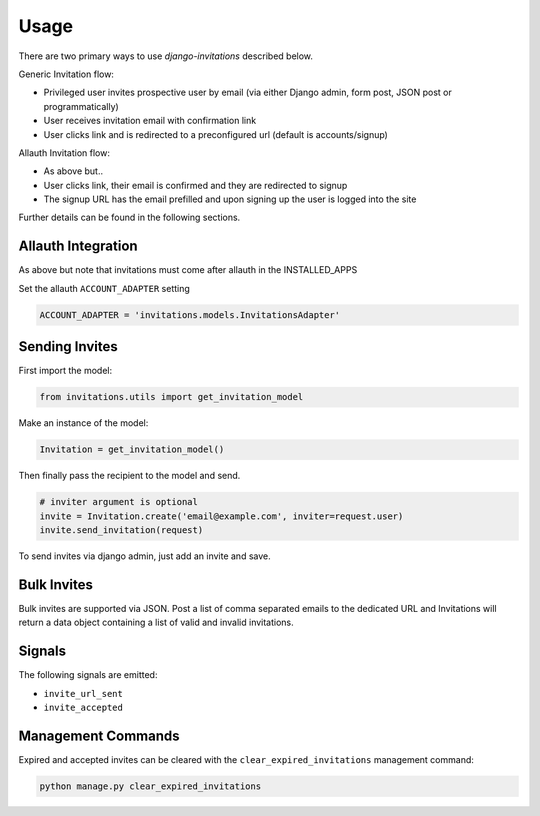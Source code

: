 Usage
=====

There are two primary ways to use `django-invitations` described below.

Generic Invitation flow:

* Privileged user invites prospective user by email (via either Django admin, form post, JSON post or programmatically)
* User receives invitation email with confirmation link
* User clicks link and is redirected to a preconfigured url (default is accounts/signup)

Allauth Invitation flow:

* As above but..
* User clicks link, their email is confirmed and they are redirected to signup
* The signup URL has the email prefilled and upon signing up the user is logged into the site

Further details can be found in the following sections.

Allauth Integration
-------------------

As above but note that invitations must come after allauth in the INSTALLED_APPS

Set the allauth ``ACCOUNT_ADAPTER`` setting

.. code-block:: python

    ACCOUNT_ADAPTER = 'invitations.models.InvitationsAdapter'

Sending Invites
---------------

First import the model:

.. code-block:: python

    from invitations.utils import get_invitation_model

Make an instance of the model:

.. code-block:: python

    Invitation = get_invitation_model()

Then finally pass the recipient to the model and send.

.. code-block:: python

    # inviter argument is optional
    invite = Invitation.create('email@example.com', inviter=request.user)
    invite.send_invitation(request)

To send invites via django admin, just add an invite and save.


Bulk Invites
------------

Bulk invites are supported via JSON.  Post a list of comma separated emails to the dedicated URL and Invitations will return a data object containing a list of valid and invalid invitations.

Signals
-------

The following signals are emitted:

* ``invite_url_sent``
* ``invite_accepted``


Management Commands
-------------------

Expired and accepted invites can be cleared with the ``clear_expired_invitations`` management command:

.. code-block:: sh

    python manage.py clear_expired_invitations
